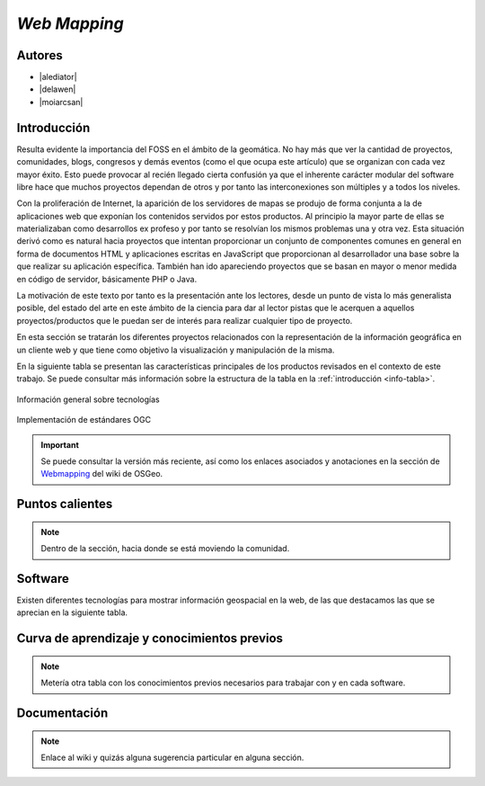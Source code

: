 *************
*Web Mapping*
*************

.. todo:: Sección por completar. Discusión del contenido en la :issue:`3`

Autores
----------

- |alediator|
- |delawen|
- |moiarcsan|

Introducción
--------------

Resulta evidente la importancia del FOSS en el ámbito de la geomática. No hay más que ver la cantidad de proyectos, comunidades, blogs, congresos y demás eventos (como el que ocupa este artículo) que se organizan con cada vez mayor éxito. Esto puede provocar al recién llegado cierta confusión ya que el inherente carácter modular del software libre hace que muchos proyectos dependan de otros y por tanto las interconexiones son múltiples y a todos los niveles.

Con la proliferación de Internet, la aparición de los servidores de mapas se produjo de forma conjunta a la de aplicaciones web que exponían los contenidos servidos por estos productos. Al principio la mayor parte de ellas se materializaban como desarrollos ex profeso y por tanto se resolvían los mismos problemas una y otra vez.
Esta situación derivó como es natural hacia proyectos que intentan proporcionar un conjunto de componentes comunes en general en forma de documentos HTML y aplicaciones escritas en JavaScript que proporcionan al desarrollador una base sobre la que realizar su aplicación específica. También han ido apareciendo proyectos que se basan en mayor o menor medida en código de servidor, básicamente PHP o Java.

La motivación de este texto por tanto es la presentación ante los lectores, desde un punto de vista lo más generalista posible, del estado del arte en este ámbito de la ciencia para dar al lector pistas que le acerquen a aquellos proyectos/productos que le puedan ser de interés para realizar cualquier tipo de proyecto.

En esta sección se tratarán los diferentes proyectos relacionados con la representación de la información geográfica en un cliente web y que tiene como objetivo la visualización y manipulación de la misma.

En la siguiente tabla se presentan las características principales de los productos revisados en el contexto de este trabajo. Se puede consultar más información sobre la estructura de la tabla en la  :ref:`introducción <info-tabla>`.

.. figure:: imgs/tabla-principal.png
   :align: center
   :alt: Información general sobre las tecnologías

   Información general sobre tecnologías

.. figure:: imgs/estandares.png
   :align: center
   :alt: Implementación de estándares OGC

   Implementación de estándares OGC

.. important:: Se puede consultar la versión más reciente, así como los enlaces asociados y anotaciones en la sección de `Webmapping`_ del wiki de OSGeo.

.. _Webmapping: http://wiki.osgeo.org/wiki/Panorama_SIG_Libre_2014/WebMapping


Puntos calientes
-------------------

.. note:: Dentro de la sección, hacia donde se está moviendo la comunidad.

Software
----------

Existen diferentes tecnologías para mostrar información geospacial en la web, de las que destacamos las que se aprecian en la siguiente tabla.



Curva de aprendizaje y conocimientos previos
-------------------------------------------------

.. note:: Metería otra tabla con los conocimientos previos necesarios para trabajar con y en cada software.

Documentación
---------------

.. note:: Enlace al wiki y quizás alguna sugerencia particular en alguna sección.

